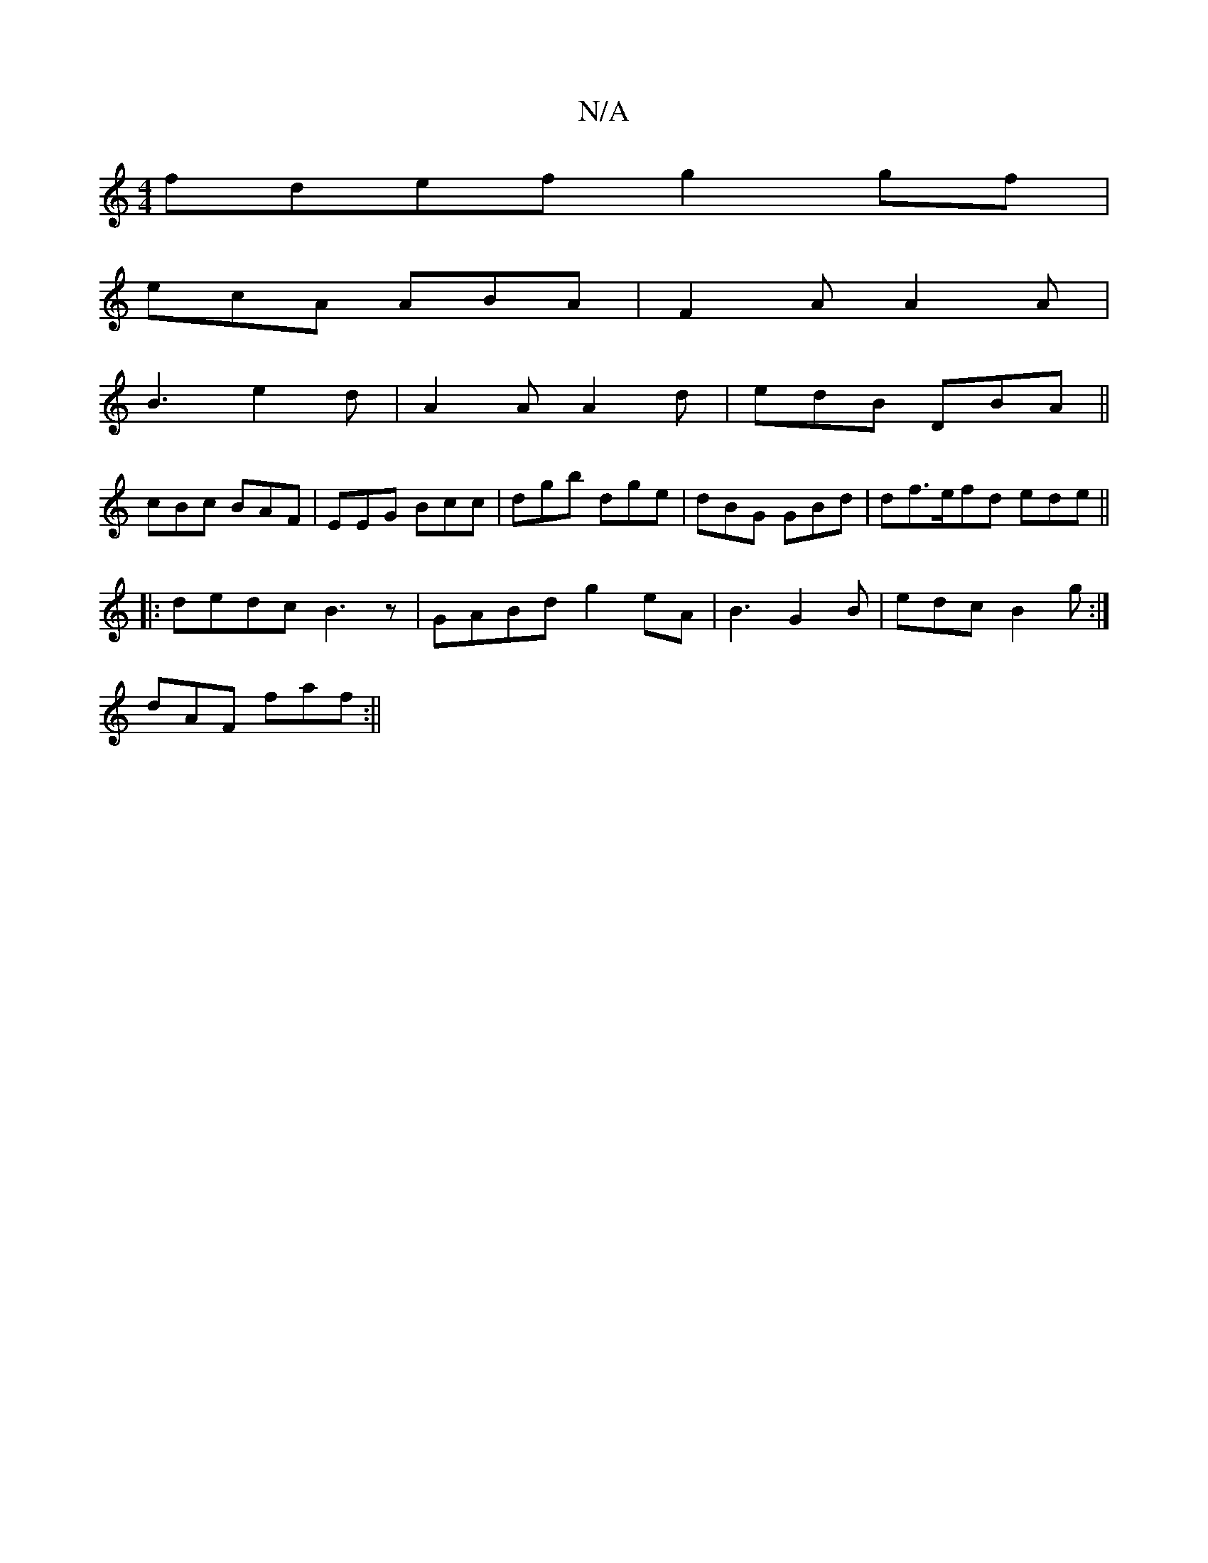 X:1
T:N/A
M:4/4
R:N/A
K:Cmajor
fdef g2gf|
ecA ABA|F2A A2A|
B3 e2d|A2A A2d|edB DBA||
cBc BAF | EEG Bcc | dgb dge | dBG GBd | df>efd ede ||
|: dedc B3z|GABd g2eA|B3 G2B|edc B2g:|
dAF faf:||

|: g2 ea dBGF|
GEFD EcAF|AFDF ADFA| dcBD E